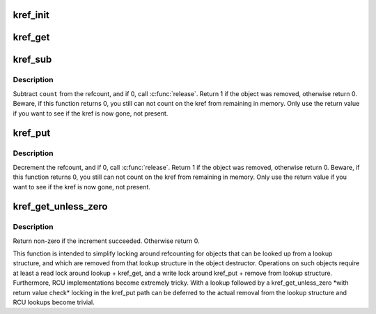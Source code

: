 .. -*- coding: utf-8; mode: rst -*-
.. src-file: include/linux/kref.h

.. _`kref_init`:

kref_init
=========

.. c:function:: void kref_init(struct kref *kref)

    initialize object.

    :param struct kref \*kref:
        object in question.

.. _`kref_get`:

kref_get
========

.. c:function:: void kref_get(struct kref *kref)

    increment refcount for object.

    :param struct kref \*kref:
        object.

.. _`kref_sub`:

kref_sub
========

.. c:function:: int kref_sub(struct kref *kref, unsigned int count, void (*release)(struct kref *kref))

    subtract a number of refcounts for object.

    :param struct kref \*kref:
        object.

    :param unsigned int count:
        Number of recounts to subtract.

    :param void (\*release)(struct kref \*kref):
        pointer to the function that will clean up the object when the
        last reference to the object is released.
        This pointer is required, and it is not acceptable to pass kfree
        in as this function.  If the caller does pass kfree to this
        function, you will be publicly mocked mercilessly by the kref
        maintainer, and anyone else who happens to notice it.  You have
        been warned.

.. _`kref_sub.description`:

Description
-----------

Subtract \ ``count``\  from the refcount, and if 0, call \ :c:func:`release`\ .
Return 1 if the object was removed, otherwise return 0.  Beware, if this
function returns 0, you still can not count on the kref from remaining in
memory.  Only use the return value if you want to see if the kref is now
gone, not present.

.. _`kref_put`:

kref_put
========

.. c:function:: int kref_put(struct kref *kref, void (*release)(struct kref *kref))

    decrement refcount for object.

    :param struct kref \*kref:
        object.

    :param void (\*release)(struct kref \*kref):
        pointer to the function that will clean up the object when the
        last reference to the object is released.
        This pointer is required, and it is not acceptable to pass kfree
        in as this function.  If the caller does pass kfree to this
        function, you will be publicly mocked mercilessly by the kref
        maintainer, and anyone else who happens to notice it.  You have
        been warned.

.. _`kref_put.description`:

Description
-----------

Decrement the refcount, and if 0, call \ :c:func:`release`\ .
Return 1 if the object was removed, otherwise return 0.  Beware, if this
function returns 0, you still can not count on the kref from remaining in
memory.  Only use the return value if you want to see if the kref is now
gone, not present.

.. _`kref_get_unless_zero`:

kref_get_unless_zero
====================

.. c:function:: int kref_get_unless_zero(struct kref *kref)

    Increment refcount for object unless it is zero.

    :param struct kref \*kref:
        object.

.. _`kref_get_unless_zero.description`:

Description
-----------

Return non-zero if the increment succeeded. Otherwise return 0.

This function is intended to simplify locking around refcounting for
objects that can be looked up from a lookup structure, and which are
removed from that lookup structure in the object destructor.
Operations on such objects require at least a read lock around
lookup + kref_get, and a write lock around kref_put + remove from lookup
structure. Furthermore, RCU implementations become extremely tricky.
With a lookup followed by a kref_get_unless_zero \*with return value check\*
locking in the kref_put path can be deferred to the actual removal from
the lookup structure and RCU lookups become trivial.

.. This file was automatic generated / don't edit.

